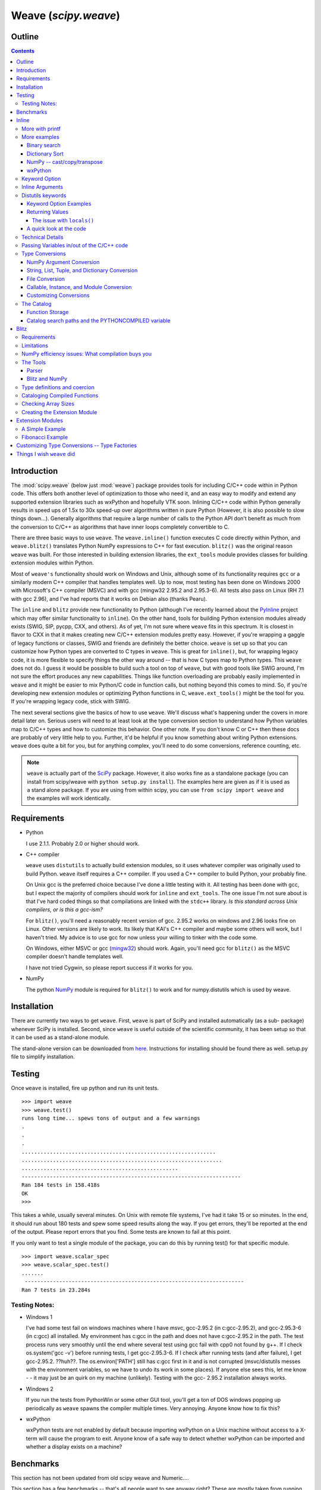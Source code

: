 *********************
Weave (`scipy.weave`)
*********************

.. sectionauthor:: Eric Jones eric@enthought.com

=======
Outline
=======

.. contents::


============
Introduction
============

The :mod:`scipy.weave` (below just :mod:`weave`) package provides tools for
including C/C++ code within in
Python code. This offers both another level of optimization to those who need
it, and an easy way to modify and extend any supported extension libraries
such as wxPython and hopefully VTK soon. Inlining C/C++ code within Python
generally results in speed ups of 1.5x to 30x speed-up over algorithms
written in pure Python (However, it is also possible to slow things down...).
Generally algorithms that require a large number of calls to the Python API
don't benefit as much from the conversion to C/C++ as algorithms that have
inner loops completely convertible to C.

There are three basic ways to use ``weave``. The ``weave.inline()`` function
executes C code directly within Python, and ``weave.blitz()`` translates
Python NumPy expressions to C++ for fast execution. ``blitz()`` was the
original reason ``weave`` was built. For those interested in building
extension libraries, the ``ext_tools`` module provides classes for building
extension modules within Python.

Most of ``weave's`` functionality should work on Windows and Unix, although
some of its functionality requires ``gcc`` or a similarly modern C++ compiler
that handles templates well. Up to now, most testing has been done on Windows
2000 with Microsoft's C++ compiler (MSVC) and with gcc (mingw32 2.95.2 and
2.95.3-6). All tests also pass on Linux (RH 7.1 with gcc 2.96), and I've had
reports that it works on Debian also (thanks Pearu).

The ``inline`` and ``blitz`` provide new functionality to Python (although
I've recently learned about the `PyInline`_ project which may offer similar
functionality to ``inline``). On the other hand, tools for building Python
extension modules already exists (SWIG, SIP, pycpp, CXX, and others). As of
yet, I'm not sure where ``weave`` fits in this spectrum. It is closest in
flavor to CXX in that it makes creating new C/C++ extension modules pretty
easy. However, if you're wrapping a gaggle of legacy functions or classes,
SWIG and friends are definitely the better choice. ``weave`` is set up so
that you can customize how Python types are converted to C types in
``weave``. This is great for ``inline()``, but, for wrapping legacy code, it
is more flexible to specify things the other way around -- that is how C
types map to Python types. This ``weave`` does not do. I guess it would be
possible to build such a tool on top of ``weave``, but with good tools like
SWIG around, I'm not sure the effort produces any new capabilities. Things
like function overloading are probably easily implemented in ``weave`` and it
might be easier to mix Python/C code in function calls, but nothing beyond
this comes to mind. So, if you're developing new extension modules or
optimizing Python functions in C, ``weave.ext_tools()`` might be the tool for
you. If you're wrapping legacy code, stick with SWIG.

The next several sections give the basics of how to use ``weave``. We'll
discuss what's happening under the covers in more detail later on. Serious
users will need to at least look at the type conversion section to understand
how Python variables map to C/C++ types and how to customize this behavior.
One other note. If you don't know C or C++ then these docs are probably of
very little help to you. Further, it'd be helpful if you know something about
writing Python extensions. ``weave`` does quite a bit for you, but for
anything complex, you'll need to do some conversions, reference counting,
etc.

.. note::

  ``weave`` is actually part of the `SciPy`_ package. However, it
  also works fine as a standalone package (you can install from scipy/weave
  with ``python setup.py install``). The examples here are given as if it is
  used as a stand alone package. If you are using from within scipy, you can
  use ``from scipy import weave`` and the examples will work identically.


==============
 Requirements
==============

-   Python

    I use 2.1.1. Probably 2.0 or higher should work.

-   C++ compiler

    ``weave`` uses ``distutils`` to actually build extension modules, so
    it uses whatever compiler was originally used to build Python. ``weave``
    itself requires a C++ compiler. If you used a C++ compiler to build
    Python, your probably fine.

    On Unix gcc is the preferred choice because I've done a little
    testing with it. All testing has been done with gcc, but I expect the
    majority of compilers should work for ``inline`` and ``ext_tools``. The
    one issue I'm not sure about is that I've hard coded things so that
    compilations are linked with the ``stdc++`` library. *Is this standard
    across Unix compilers, or is this a gcc-ism?*

    For ``blitz()``, you'll need a reasonably recent version of gcc.
    2.95.2 works on windows and 2.96 looks fine on Linux. Other versions are
    likely to work. Its likely that KAI's C++ compiler and maybe some others
    will work, but I haven't tried. My advice is to use gcc for now unless
    your willing to tinker with the code some.

    On Windows, either MSVC or gcc (`mingw32`_) should work. Again,
    you'll need gcc for ``blitz()`` as the MSVC compiler doesn't handle
    templates well.

    I have not tried Cygwin, so please report success if it works for
    you.

-   NumPy

    The python `NumPy`_ module is required for ``blitz()`` to
    work and for numpy.distutils which is used by weave.


==============
 Installation
==============

There are currently two ways to get ``weave``. First, ``weave`` is part of
SciPy and installed automatically (as a sub- package) whenever SciPy is
installed. Second, since ``weave`` is useful outside of the scientific
community, it has been setup so that it can be used as a stand-alone module.

The stand-alone version can be downloaded from `here`_.  Instructions for
installing should be found there as well.  setup.py file to simplify
installation.


=========
 Testing
=========

Once ``weave`` is installed, fire up python and run its unit tests.

::

    >>> import weave
    >>> weave.test()
    runs long time... spews tons of output and a few warnings
    .
    .
    .
    ..............................................................
    ................................................................
    ..................................................
    ----------------------------------------------------------------------
    Ran 184 tests in 158.418s
    OK
    >>>


This takes a while, usually several minutes. On Unix with remote file
systems, I've had it take 15 or so minutes. In the end, it should run about
180 tests and spew some speed results along the way. If you get errors,
they'll be reported at the end of the output. Please report errors that you
find. Some tests are known to fail at this point.


If you only want to test a single module of the package, you can do this by
running test() for that specific module.

::

        >>> import weave.scalar_spec
        >>> weave.scalar_spec.test()
        .......
         ----------------------------------------------------------------------
        Ran 7 tests in 23.284s


Testing Notes:
==============


-   Windows 1

    I've had some test fail on windows machines where I have msvc,
    gcc-2.95.2 (in c:\gcc-2.95.2), and gcc-2.95.3-6 (in c:\gcc) all
    installed. My environment has c:\gcc in the path and does not have
    c:\gcc-2.95.2 in the path. The test process runs very smoothly until the
    end where several test using gcc fail with cpp0 not found by g++. If I
    check os.system('gcc -v') before running tests, I get gcc-2.95.3-6. If I
    check after running tests (and after failure), I get gcc-2.95.2. ??huh??.
    The os.environ['PATH'] still has c:\gcc first in it and is not corrupted
    (msvc/distutils messes with the environment variables, so we have to undo
    its work in some places). If anyone else sees this, let me know - - it
    may just be an quirk on my machine (unlikely). Testing with the gcc-
    2.95.2 installation always works.

-   Windows 2

    If you run the tests from PythonWin or some other GUI tool, you'll
    get a ton of DOS windows popping up periodically as ``weave`` spawns the
    compiler multiple times. Very annoying. Anyone know how to fix this?

-   wxPython

    wxPython tests are not enabled by default because importing wxPython
    on a Unix machine without access to a X-term will cause the program to
    exit. Anyone know of a safe way to detect whether wxPython can be
    imported and whether a display exists on a machine?

============
 Benchmarks
============

This section has not been updated from old scipy weave and Numeric....

This section has a few benchmarks  -- that's all people want to see anyway
right? These are mostly taken from running files in the ``weave/example``
directory and also from the test scripts. Without more information about what
the test actually do, their value is limited. Still, their here for the
curious. Look at the example scripts for more specifics about what problem
was actually solved by each run. These examples are run under windows 2000
using Microsoft Visual C++ and python2.1 on a 850 MHz PIII laptop with 320 MB
of RAM. Speed up is the improvement (degradation) factor of ``weave``
compared to conventional Python functions. ``The blitz()`` comparisons are
shown compared to NumPy.

.. table:: inline and ext_tools

   ======================  ===========
   Algorithm               Speed up
   ======================  ===========
   binary search           1.50
   fibonacci (recursive)   82.10
   fibonacci (loop)        9.17
   return None             0.14
   map                     1.20
   dictionary sort         2.54
   vector quantization     37.40
   ======================  ===========

.. table:: blitz -- double precision

   ====================================  =============
   Algorithm                             Speed up
   ====================================  =============
   a = b + c 512x512                     3.05
   a = b + c + d 512x512                 4.59
   5 pt avg. filter, 2D Image 512x512    9.01
   Electromagnetics (FDTD) 100x100x100   8.61
   ====================================  =============

The benchmarks shown ``blitz`` in the best possible light. NumPy (at least on
my machine) is significantly worse for double precision than it is for single
precision calculations. If your interested in single precision results, you
can pretty much divide the double precision speed up by 3 and you'll be
close.


========
 Inline
========

``inline()`` compiles and executes C/C++ code on the fly. Variables in the
local and global Python scope are also available in the C/C++ code. Values
are passed to the C/C++ code by assignment much like variables are passed
into a standard Python function. Values are returned from the C/C++ code
through a special argument called return_val. Also, the contents of mutable
objects can be changed within the C/C++ code and the changes remain after the
C code exits and returns to Python. (more on this later)

Here's a trivial ``printf`` example using ``inline()``::

        >>> import weave
        >>> a  = 1
        >>> weave.inline('printf("%d\\n",a);',['a'])
        1

In this, its most basic form, ``inline(c_code, var_list)`` requires two
arguments. ``c_code`` is a string of valid C/C++ code. ``var_list`` is a list
of variable names that are passed from Python into C/C++. Here we have a
simple ``printf`` statement that writes the Python variable ``a`` to the
screen. The first time you run this, there will be a pause while the code is
written to a .cpp file, compiled into an extension module, loaded into
Python, cataloged for future use, and executed. On windows (850 MHz PIII),
this takes about 1.5 seconds when using Microsoft's C++ compiler (MSVC) and
6-12 seconds using gcc (mingw32 2.95.2). All subsequent executions of the
code will happen very quickly because the code only needs to be compiled
once. If you kill and restart the interpreter and then execute the same code
fragment again, there will be a much shorter delay in the fractions of
seconds range. This is because ``weave`` stores a catalog of all previously
compiled functions in an on disk cache. When it sees a string that has been
compiled, it loads the already compiled module and executes the appropriate
function.

.. note::
  If you try the ``printf`` example in a GUI shell such as IDLE,
  PythonWin, PyShell, etc., you're unlikely to see the output. This is because
  the C code is writing to stdout, instead of to the GUI window. This doesn't
  mean that inline doesn't work in these environments -- it only means that
  standard out in C is not the same as the standard out for Python in these
  cases. Non input/output functions will work as expected.

Although effort has been made to reduce the overhead associated with calling
inline, it is still less efficient for simple code snippets than using
equivalent Python code. The simple ``printf`` example is actually slower by
30% or so than using Python ``print`` statement. And, it is not difficult to
create code fragments that are 8-10 times slower using inline than equivalent
Python. However, for more complicated algorithms, the speedup can be
worthwhile -- anywhere from 1.5-30 times faster. Algorithms that have to
manipulate Python objects (sorting a list) usually only see a factor of 2 or
so improvement. Algorithms that are highly computational or manipulate NumPy
arrays can see much larger improvements. The examples/vq.py file shows a
factor of 30 or more improvement on the vector quantization algorithm that is
used heavily in information theory and classification problems.


More with printf
================

MSVC users will actually see a bit of compiler output that distutils does not
suppress the first time the code executes::

        >>> weave.inline(r'printf("%d\n",a);',['a'])
        sc_e013937dbc8c647ac62438874e5795131.cpp
           Creating library C:\DOCUME~1\eric\LOCALS~1\Temp\python21_compiled\temp
           \Release\sc_e013937dbc8c647ac62438874e5795131.lib and
           object C:\DOCUME~1\eric\LOCALS~1\Temp\python21_compiled\temp\Release\sc_e013937dbc8c647ac62438874e5795131.exp
        1

Nothing bad is happening, its just a bit annoying. * Anyone know how to turn
this off?*

This example also demonstrates using 'raw strings'. The ``r`` preceding the
code string in the last example denotes that this is a 'raw string'. In raw
strings, the backslash character is not interpreted as an escape character,
and so it isn't necessary to use a double backslash to indicate that the '\n'
is meant to be interpreted in the C ``printf`` statement instead of by
Python. If your C code contains a lot of strings and control characters, raw
strings might make things easier. Most of the time, however, standard strings
work just as well.

The ``printf`` statement in these examples is formatted to print out
integers. What happens if ``a`` is a string? ``inline`` will happily, compile
a new version of the code to accept strings as input, and execute the code.
The result?

::

        >>> a = 'string'
        >>> weave.inline(r'printf("%d\n",a);',['a'])
        32956972


In this case, the result is non-sensical, but also non-fatal. In other
situations, it might produce a compile time error because ``a`` is required
to be an integer at some point in the code, or it could produce a
segmentation fault. Its possible to protect against passing ``inline``
arguments of the wrong data type by using asserts in Python.

::

         >>> a = 'string'
         >>> def protected_printf(a):
         ...     assert(type(a) == type(1))
         ...     weave.inline(r'printf("%d\n",a);',['a'])
         >>> protected_printf(1)
          1
         >>> protected_printf('string')
         AssertError...


For printing strings, the format statement needs to be changed. Also, weave
doesn't convert strings to char*. Instead it uses CXX Py::String type, so you
have to do a little more work. Here we convert it to a C++ std::string and
then ask cor the char* version.

::

         >>> a = 'string'
         >>> weave.inline(r'printf("%s\n",std::string(a).c_str());',['a'])
         string

.. admonition:: XXX

  This is a little convoluted. Perhaps strings should convert to ``std::string``
  objects instead of CXX objects. Or maybe to ``char*``.

As in this case, C/C++ code fragments often have to change to accept
different types. For the given printing task, however, C++ streams provide a
way of a single statement that works for integers and strings. By default,
the stream objects live in the std (standard) namespace and thus require the
use of ``std::``.

::

        >>> weave.inline('std::cout << a << std::endl;',['a'])
        1
        >>> a = 'string'
        >>> weave.inline('std::cout << a << std::endl;',['a'])
        string


Examples using ``printf`` and ``cout`` are included in
examples/print_example.py.


More examples
=============

This section shows several more advanced uses of ``inline``. It includes a
few algorithms from the `Python Cookbook`_ that have been re-written in
inline C to improve speed as well as a couple examples using NumPy and
wxPython.

Binary search
-------------

Lets look at the example of searching a sorted list of integers for a value.
For inspiration, we'll use Kalle Svensson's `binary_search()`_ algorithm
from the Python Cookbook. His recipe follows::

        def binary_search(seq, t):
            min = 0; max = len(seq) - 1
            while 1:
                if max < min:
                    return -1
                m = (min  + max)  / 2
                if seq[m] < t:
                    min = m  + 1
                elif seq[m] > t:
                    max = m  - 1
                else:
                    return m


This Python version works for arbitrary Python data types. The C version
below is specialized to handle integer values. There is a little type
checking done in Python to assure that we're working with the correct data
types before heading into C. The variables ``seq`` and ``t`` don't need to be
declared because ``weave`` handles converting and declaring them in the C
code. All other temporary variables such as ``min, max``, etc. must be
declared -- it is C after all. Here's the new mixed Python/C function::

        def c_int_binary_search(seq,t):
            # do a little type checking in Python
            assert(type(t) == type(1))
            assert(type(seq) == type([]))

            # now the C code
            code = """
                   #line 29 "binary_search.py"
                   int val, m, min = 0;
                   int max = seq.length() - 1;
                   PyObject *py_val;
                   for(;;)
                   {
                       if (max < min  )
                       {
                           return_val =  Py::new_reference_to(Py::Int(-1));
                           break;
                       }
                       m =  (min + max) /2;
                       val = py_to_int(PyList_GetItem(seq.ptr(),m),"val");
                       if (val  < t)
                           min = m  + 1;
                       else if (val >  t)
                           max = m - 1;
                       else
                       {
                           return_val = Py::new_reference_to(Py::Int(m));
                           break;
                       }
                   }
                   """
            return inline(code,['seq','t'])

We have two variables ``seq`` and ``t`` passed in. ``t`` is guaranteed (by
the ``assert``) to be an integer. Python integers are converted to C int
types in the transition from Python to C. ``seq`` is a Python list. By
default, it is translated to a CXX list object. Full documentation for the
CXX library can be found at its `website`_. The basics are that the CXX
provides C++ class equivalents for Python objects that simplify, or at least
object orientify, working with Python objects in C/C++. For example,
``seq.length()`` returns the length of the list. A little more about CXX and
its class methods, etc. is in the `Type Conversions` section.

.. note::
  CXX uses templates and therefore may be a little less portable than
  another alternative by Gordan McMillan called SCXX which was
  inspired by CXX. It doesn't use templates so it should compile
  faster and be more portable. SCXX has a few less features, but it
  appears to me that it would mesh with the needs of weave quite well.
  Hopefully xxx_spec files will be written for SCXX in the future, and
  we'll be able to compare on a more empirical basis. Both sets of
  spec files will probably stick around, it just a question of which
  becomes the default.

Most of the algorithm above looks similar in C to the original Python code.
There are two main differences. The first is the setting of ``return_val``
instead of directly returning from the C code with a ``return`` statement.
``return_val`` is an automatically defined variable of type ``PyObject*``
that is returned from the C code back to Python. You'll have to handle
reference counting issues when setting this variable. In this example, CXX
classes and functions handle the dirty work. All CXX functions and classes
live in the namespace ``Py::``. The following code converts the integer ``m``
to a CXX ``Int()`` object and then to a ``PyObject*`` with an incremented
reference count using ``Py::new_reference_to()``.

::

        return_val = Py::new_reference_to(Py::Int(m));


The second big differences shows up in the retrieval of integer values from
the Python list. The simple Python ``seq[i]`` call balloons into a C Python
API call to grab the value out of the list and then a separate call to
``py_to_int()`` that converts the PyObject* to an integer. ``py_to_int()``
includes both a NULL check and a ``PyInt_Check()`` call as well as the
conversion call. If either of the checks fail, an exception is raised. The
entire C++ code block is executed with in a ``try/catch`` block that handles
exceptions much like Python does. This removes the need for most error
checking code.

It is worth note that CXX lists do have indexing operators that result in
code that looks much like Python. However, the overhead in using them appears
to be relatively high, so the standard Python API was used on the
``seq.ptr()`` which is the underlying ``PyObject*`` of the List object.

The ``#line`` directive that is the first line of the C code block isn't
necessary, but it's nice for debugging. If the compilation fails because of
the syntax error in the code, the error will be reported as an error in the
Python file "binary_search.py" with an offset from the given line number (29
here).

So what was all our effort worth in terms of efficiency? Well not a lot in
this case. The examples/binary_search.py file runs both Python and C versions
of the functions As well as using the standard ``bisect`` module. If we run
it on a 1 million element list and run the search 3000 times (for 0- 2999),
here are the results we get::

        C:\home\ej\wrk\scipy\weave\examples> python binary_search.py
        Binary search for 3000 items in 1000000 length list of integers:
        speed in python: 0.159999966621
        speed of bisect: 0.121000051498
        speed up: 1.32
        speed in c: 0.110000014305
        speed up: 1.45
        speed in c(no asserts): 0.0900000333786
        speed up: 1.78


So, we get roughly a 50-75% improvement depending on whether we use the
Python asserts in our C version. If we move down to searching a 10000 element
list, the advantage evaporates. Even smaller lists might result in the Python
version being faster. I'd like to say that moving to NumPy lists (and getting
rid of the GetItem() call) offers a substantial speed up, but my preliminary
efforts didn't produce one. I think the log(N) algorithm is to blame. Because
the algorithm is nice, there just isn't much time spent computing things, so
moving to C isn't that big of a win. If there are ways to reduce conversion
overhead of values, this may improve the C/Python speed up. Anyone have other
explanations or faster code, please let me know.


Dictionary Sort
---------------

The demo in examples/dict_sort.py is another example from the Python
CookBook. `This submission`_, by Alex Martelli, demonstrates how to return
the values from a dictionary sorted by their keys:

::

        def sortedDictValues3(adict):
            keys = adict.keys()
            keys.sort()
            return map(adict.get, keys)


Alex provides 3 algorithms and this is the 3rd and fastest of the set. The C
version of this same algorithm follows::

        def c_sort(adict):
            assert(type(adict) == type({}))
            code = """
            #line 21 "dict_sort.py"
            Py::List keys = adict.keys();
            Py::List items(keys.length()); keys.sort();
            PyObject* item = NULL;
            for(int i = 0;  i < keys.length();i++)
            {
                item = PyList_GET_ITEM(keys.ptr(),i);
                item = PyDict_GetItem(adict.ptr(),item);
                Py_XINCREF(item);
                PyList_SetItem(items.ptr(),i,item);
            }
            return_val = Py::new_reference_to(items);
            """
            return inline_tools.inline(code,['adict'],verbose=1)


Like the original Python function, the C++ version can handle any Python
dictionary regardless of the key/value pair types. It uses CXX objects for
the most part to declare python types in C++, but uses Python API calls to
manipulate their contents. Again, this choice is made for speed. The C++
version, while more complicated, is about a factor of 2 faster than Python.

::

        C:\home\ej\wrk\scipy\weave\examples> python dict_sort.py
        Dict sort of 1000 items for 300 iterations:
         speed in python: 0.319999933243
        [0, 1, 2, 3, 4]
         speed in c: 0.151000022888
         speed up: 2.12
        [0, 1, 2, 3, 4]



NumPy -- cast/copy/transpose
----------------------------

CastCopyTranspose is a function called quite heavily by Linear Algebra
routines in the NumPy library. Its needed in part because of the row-major
memory layout of multi-dimensional Python (and C) arrays vs. the col-major
order of the underlying Fortran algorithms. For small matrices (say 100x100
or less), a significant portion of the common routines such as LU
decomposition or singular value decomposition are spent in this setup routine.
This shouldn't happen. Here is the Python version of the function using
standard NumPy operations.

::

        def _castCopyAndTranspose(type, array):
            if a.typecode() == type:
                cast_array = copy.copy(NumPy.transpose(a))
            else:
                cast_array = copy.copy(NumPy.transpose(a).astype(type))
            return cast_array


And the following is a inline C version of the same function::

        from weave.blitz_tools import blitz_type_factories
        from weave import scalar_spec
        from weave import inline
        def _cast_copy_transpose(type,a_2d):
            assert(len(shape(a_2d)) == 2)
            new_array = zeros(shape(a_2d),type)
            NumPy_type = scalar_spec.NumPy_to_blitz_type_mapping[type]
            code = \
            """
            for(int i = 0;i < _Na_2d[0]; i++)
                for(int j = 0;  j < _Na_2d[1]; j++)
                    new_array(i,j) = (%s) a_2d(j,i);
            """ % NumPy_type
            inline(code,['new_array','a_2d'],
                   type_factories = blitz_type_factories,compiler='gcc')
            return new_array


This example uses blitz++ arrays instead of the standard representation of
NumPy arrays so that indexing is simpler to write. This is accomplished by
passing in the blitz++ "type factories" to override the standard Python to
C++ type conversions. Blitz++ arrays allow you to write clean, fast code, but
they also are sloooow to compile (20 seconds or more for this snippet). This
is why they aren't the default type used for Numeric arrays (and also because
most compilers can't compile blitz arrays...). ``inline()`` is also forced to
use 'gcc' as the compiler because the default compiler on Windows (MSVC) will
not compile blitz code. ('gcc' I think will use the standard compiler on
Unix machine instead of explicitly forcing gcc (check this)) Comparisons of
the Python vs inline C++ code show a factor of 3 speed up. Also shown are the
results of an "inplace" transpose routine that can be used if the output of
the linear algebra routine can overwrite the original matrix (this is often
appropriate). This provides another factor of 2 improvement.

::

        #C:\home\ej\wrk\scipy\weave\examples> python cast_copy_transpose.py
        # Cast/Copy/Transposing (150,150)array 1 times
        #  speed in python: 0.870999932289
        #  speed in c: 0.25
        #  speed up: 3.48
        #  inplace transpose c: 0.129999995232
        #  speed up: 6.70

wxPython
--------

``inline`` knows how to handle wxPython objects. That's nice in and of itself,
but it also demonstrates that the type conversion mechanism is reasonably
flexible. Chances are, it won't take a ton of effort to support special types
you might have. The examples/wx_example.py borrows the scrolled window
example from the wxPython demo, accept that it mixes inline C code in the
middle of the drawing function.

::

        def DoDrawing(self, dc):

            red = wxNamedColour("RED");
            blue = wxNamedColour("BLUE");
            grey_brush = wxLIGHT_GREY_BRUSH;
            code = \
            """
            #line 108 "wx_example.py"
            dc->BeginDrawing();
            dc->SetPen(wxPen(*red,4,wxSOLID));
            dc->DrawRectangle(5,5,50,50);
            dc->SetBrush(*grey_brush);
            dc->SetPen(wxPen(*blue,4,wxSOLID));
            dc->DrawRectangle(15, 15, 50, 50);
            """
            inline(code,['dc','red','blue','grey_brush'])

            dc.SetFont(wxFont(14, wxSWISS, wxNORMAL, wxNORMAL))
            dc.SetTextForeground(wxColour(0xFF, 0x20, 0xFF))
            te = dc.GetTextExtent("Hello World")
            dc.DrawText("Hello World", 60, 65)

            dc.SetPen(wxPen(wxNamedColour('VIOLET'), 4))
            dc.DrawLine(5, 65+te[1], 60+te[0], 65+te[1])
            ...

Here, some of the Python calls to wx objects were just converted to C++
calls. There isn't any benefit, it just demonstrates the capabilities. You
might want to use this if you have a computationally intensive loop in your
drawing code that you want to speed up. On windows, you'll have to use the
MSVC compiler if you use the standard wxPython DLLs distributed by Robin
Dunn. That's because MSVC and gcc, while binary compatible in C, are not
binary compatible for C++. In fact, its probably best, no matter what
platform you're on, to specify that ``inline`` use the same compiler that was
used to build wxPython to be on the safe side. There isn't currently a way to
learn this info from the library -- you just have to know. Also, at least on
the windows platform, you'll need to install the wxWindows libraries and link
to them. I think there is a way around this, but I haven't found it yet -- I
get some linking errors dealing with wxString. One final note. You'll
probably have to tweak weave/wx_spec.py or weave/wx_info.py for your
machine's configuration to point at the correct directories etc. There. That
should sufficiently scare people into not even looking at this... :)

Keyword Option
==============

The basic definition of the ``inline()`` function has a slew of optional
variables. It also takes keyword arguments that are passed to ``distutils``
as compiler options. The following is a formatted cut/paste of the argument
section of ``inline's`` doc-string. It explains all of the variables. Some
examples using various options will follow.

::

        def inline(code,arg_names,local_dict = None, global_dict = None,
                   force = 0,
                   compiler='',
                   verbose = 0,
                   support_code = None,
                   customize=None,
                   type_factories = None,
                   auto_downcast=1,
                   **kw):


``inline`` has quite a few options as listed below. Also, the keyword
arguments for distutils extension modules are accepted to specify extra
information needed for compiling.

Inline Arguments
================

code  string. A string of valid C++ code. It should not specify a return
statement. Instead it should assign results that need to be returned to
Python in the return_val.  arg_names  list of strings. A list of Python
variable names that should be transferred from Python into the C/C++ code.
local_dict  optional. dictionary. If specified, it is a dictionary of values
that should be used as the local scope for the C/C++ code. If local_dict is
not specified the local dictionary of the calling function is used.
global_dict  optional. dictionary. If specified, it is a dictionary of values
that should be used as the global scope for the C/C++ code. If global_dict is
not specified the global dictionary of the calling function is used.  force
optional. 0 or 1. default 0. If 1, the C++ code is compiled every time inline
is called. This is really only useful for debugging, and probably only useful
if you're editing support_code a lot.  compiler  optional. string. The name
of compiler to use when compiling. On windows, it understands 'msvc' and
'gcc' as well as all the compiler names understood by distutils. On Unix,
it'll only understand the values understood by distutils. (I should add 'gcc'
though to this).

On windows, the compiler defaults to the Microsoft C++ compiler. If this
isn't available, it looks for mingw32 (the gcc compiler).

On Unix, it'll probably use the same compiler that was used when compiling
Python. Cygwin's behavior should be similar.

verbose  optional. 0,1, or 2. default 0. Specifies how much
information is printed during the compile phase of inlining code. 0 is silent
(except on windows with msvc where it still prints some garbage). 1 informs
you when compiling starts, finishes, and how long it took. 2 prints out the
command lines for the compilation process and can be useful if you're having
problems getting code to work. Its handy for finding the name of the .cpp
file if you need to examine it. verbose has no affect if the compilation
isn't necessary.  support_code  optional. string. A string of valid C++ code
declaring extra code that might be needed by your compiled function. This
could be declarations of functions, classes, or structures.  customize
optional. base_info.custom_info object. An alternative way to specify
support_code, headers, etc. needed by the function see the weave.base_info
module for more details. (not sure this'll be used much).  type_factories
optional. list of type specification factories. These guys are what convert
Python data types to C/C++ data types. If you'd like to use a different set
of type conversions than the default, specify them here. Look in the type
conversions section of the main documentation for examples.  auto_downcast
optional. 0 or 1. default 1. This only affects functions that have Numeric
arrays as input variables. Setting this to 1 will cause all floating point
values to be cast as float instead of double if all the NumPy arrays are of
type float. If even one of the arrays has type double or double complex, all
variables maintain there standard types.


Distutils keywords
==================

``inline()`` also accepts a number of ``distutils`` keywords for
controlling how the code is compiled. The following descriptions have been
copied from Greg Ward's ``distutils.extension.Extension`` class doc- strings
for convenience:  sources  [string] list of source filenames, relative to the
distribution root (where the setup script lives), in Unix form (slash-
separated) for portability. Source files may be C, C++, SWIG (.i), platform-
specific resource files, or whatever else is recognized by the "build_ext"
command as source for a Python extension. Note: The module_path file is
always appended to the front of this list  include_dirs  [string] list of
directories to search for C/C++ header files (in Unix form for portability)
define_macros  [(name : string, value : string|None)] list of macros to
define; each macro is defined using a 2-tuple, where 'value' is either the
string to define it to or None to define it without a particular value
(equivalent of "#define FOO" in source or -DFOO on Unix C compiler command
line)  undef_macros  [string] list of macros to undefine explicitly
library_dirs  [string] list of directories to search for C/C++ libraries at
link time  libraries  [string] list of library names (not filenames or paths)
to link against  runtime_library_dirs  [string] list of directories to search
for C/C++ libraries at run time (for shared extensions, this is when the
extension is loaded)  extra_objects  [string] list of extra files to link
with (eg. object files not implied by 'sources', static library that must be
explicitly specified, binary resource files, etc.)  extra_compile_args
[string] any extra platform- and compiler-specific information to use when
compiling the source files in 'sources'. For platforms and compilers where
"command line" makes sense, this is typically a list of command-line
arguments, but for other platforms it could be anything.  extra_link_args
[string] any extra platform- and compiler-specific information to use when
linking object files together to create the extension (or to create a new
static Python interpreter). Similar interpretation as for
'extra_compile_args'.  export_symbols  [string] list of symbols to be
exported from a shared extension. Not used on all platforms, and not
generally necessary for Python extensions, which typically export exactly one
symbol: "init" + extension_name.


Keyword Option Examples
-----------------------

We'll walk through several examples here to demonstrate the behavior of
``inline`` and also how the various arguments are used. In the simplest
(most) cases, ``code`` and ``arg_names`` are the only arguments that need to
be specified. Here's a simple example run on Windows machine that has
Microsoft VC++ installed.

::

        >>> from weave import inline
        >>> a = 'string'
        >>> code = """
        ...        int l = a.length();
        ...        return_val = Py::new_reference_to(Py::Int(l));
        ...        """
        >>> inline(code,['a'])
         sc_86e98826b65b047ffd2cd5f479c627f12.cpp
        Creating
           library C:\DOCUME~1\eric\LOCALS~1\Temp\python21_compiled\temp\Release\sc_86e98826b65b047ffd2cd5f479c627f12.lib
        and object C:\DOCUME~1\eric\LOCALS~1\Temp\python21_compiled\temp\Release\sc_86e98826b65b047ff
        d2cd5f479c627f12.exp
        6
        >>> inline(code,['a'])
        6


When ``inline`` is first run, you'll notice that pause and some trash printed
to the screen. The "trash" is actually part of the compiler's output that
distutils does not suppress. The name of the extension file,
``sc_bighonkingnumber.cpp``, is generated from the SHA-256 check sum of the
C/C++ code fragment. On Unix or windows machines with only gcc installed, the
trash will not appear. On the second call, the code fragment is not compiled
since it already exists, and only the answer is returned. Now kill the
interpreter and restart, and run the same code with a different string.

::

        >>> from weave import inline
        >>> a = 'a longer string'
        >>> code = """
        ...        int l = a.length();
        ...        return_val = Py::new_reference_to(Py::Int(l));
        ...        """
        >>> inline(code,['a'])
        15


Notice this time, ``inline()`` did not recompile the code because it found
the compiled function in the persistent catalog of functions. There is a
short pause as it looks up and loads the function, but it is much shorter
than compiling would require.

You can specify the local and global dictionaries if you'd like (much like
``exec`` or ``eval()`` in Python), but if they aren't specified, the
"expected" ones are used -- i.e. the ones from the function that called
``inline()``. This is accomplished through a little call frame trickery.
Here is an example where the local_dict is specified using the same code
example from above::

        >>> a = 'a longer string'
        >>> b = 'an even  longer string'
        >>> my_dict = {'a':b}
        >>> inline(code,['a'])
        15
        >>> inline(code,['a'],my_dict)
        21


Every time the ``code`` is changed, ``inline`` does a recompile. However,
changing any of the other options in inline does not force a recompile. The
``force`` option was added so that one could force a recompile when tinkering
with other variables. In practice, it is just as easy to change the ``code``
by a single character (like adding a space some place) to force the
recompile.

.. note::
   It also might be nice to add some methods for purging the
   cache and on disk catalogs.

I use ``verbose`` sometimes for debugging. When set to 2, it'll output all
the information (including the name of the .cpp file) that you'd expect from
running a make file. This is nice if you need to examine the generated code
to see where things are going haywire. Note that error messages from failed
compiles are printed to the screen even if ``verbose`` is set to 0.

The following example demonstrates using gcc instead of the standard msvc
compiler on windows using same code fragment as above. Because the example
has already been compiled, the ``force=1`` flag is needed to make
``inline()`` ignore the previously compiled version and recompile using gcc.
The verbose flag is added to show what is printed out::

        >>>inline(code,['a'],compiler='gcc',verbose=2,force=1)
        running build_ext
        building 'sc_86e98826b65b047ffd2cd5f479c627f13' extension
        c:\gcc-2.95.2\bin\g++.exe -mno-cygwin -mdll -O2 -w -Wstrict-prototypes -IC:
        \home\ej\wrk\scipy\weave -IC:\Python21\Include -c C:\DOCUME~1\eric\LOCAL
        S~1\Temp\python21_compiled\sc_86e98826b65b047ffd2cd5f479c627f13.cpp
        -o C:\DOCUME~1\eric\LOCALS~1\Temp\python21_compiled\temp\Release\sc_86e98826b65b04ffd2cd5f479c627f13.o
        skipping C:\home\ej\wrk\scipy\weave\CXX\cxxextensions.c
        (C:\DOCUME~1\eric\LOCALS~1\Temp\python21_compiled\temp\Release\cxxextensions.o up-to-date)
        skipping C:\home\ej\wrk\scipy\weave\CXX\cxxsupport.cxx
        (C:\DOCUME~1\eric\LOCALS~1\Temp\python21_compiled\temp\Release\cxxsupport.o up-to-date)
        skipping C:\home\ej\wrk\scipy\weave\CXX\IndirectPythonInterface.cxx
        (C:\DOCUME~1\eric\LOCALS~1\Temp\python21_compiled\temp\Release\indirectpythoninterface.o up-to-date)
        skipping C:\home\ej\wrk\scipy\weave\CXX\cxx_extensions.cxx
        (C:\DOCUME~1\eric\LOCALS~1\Temp\python21_compiled\temp\Release\cxx_extensions.o
        up-to-date)
        writing C:\DOCUME~1\eric\LOCALS~1\Temp\python21_compiled\temp\Release\sc_86e98826b65b047ffd2cd5f479c627f13.def
        c:\gcc-2.95.2\bin\dllwrap.exe --driver-name g++ -mno-cygwin
        -mdll -static --output-lib
        C:\DOCUME~1\eric\LOCALS~1\Temp\python21_compiled\temp\Release\libsc_86e98826b65b047ffd2cd5f479c627f13.a --def
        C:\DOCUME~1\eric\LOCALS~1\Temp\python21_compiled\temp\Release\sc_86e98826b65b047ffd2cd5f479c627f13.def
        -sC:\DOCUME~1\eric\LOCALS~1\Temp\python21_compiled\temp\Release\sc_86e98826b65b047ffd2cd5f479c627f13.o
        C:\DOCUME~1\eric\LOCALS~1\Temp\python21_compiled\temp\Release\cxxextensions.o
        C:\DOCUME~1\eric\LOCALS~1\Temp\python21_compiled\temp\Release\cxxsupport.o
        C:\DOCUME~1\eric\LOCALS~1\Temp\python21_compiled\temp\Release\indirectpythoninterface.o
        C:\DOCUME~1\eric\LOCALS~1\Temp\python21_compiled\temp\Release\cxx_extensions.o -LC:\Python21\libs
        -lpython21 -o
        C:\DOCUME~1\eric\LOCALS~1\Temp\python21_compiled\sc_86e98826b65b047ffd2cd5f479c627f13.pyd
        15

That's quite a bit of output. ``verbose=1`` just prints the compile time.

::

        >>>inline(code,['a'],compiler='gcc',verbose=1,force=1)
        Compiling code...
        finished compiling (sec):  6.00800001621
        15


.. note::
  I've only used the ``compiler`` option for switching between 'msvc'
  and 'gcc' on windows. It may have use on Unix also, but I don't know yet.

The ``support_code`` argument is likely to be used a lot. It allows you to
specify extra code fragments such as function, structure or class definitions
that you want to use in the ``code`` string. Note that changes to
``support_code`` do *not* force a recompile. The catalog only relies on
``code`` (for performance reasons) to determine whether recompiling is
necessary. So, if you make a change to support_code, you'll need to alter
``code`` in some way or use the ``force`` argument to get the code to
recompile. I usually just add some innocuous whitespace to the end of one of
the lines in ``code`` somewhere. Here's an example of defining a separate
method for calculating the string length:

::

        >>> from weave import inline
        >>> a = 'a longer string'
        >>> support_code = """
        ...                PyObject* length(Py::String a)
        ...                {
        ...                    int l = a.length();
        ...                    return Py::new_reference_to(Py::Int(l));
        ...                }
        ...                """
        >>> inline("return_val = length(a);",['a'],
        ...        support_code = support_code)
        15


``customize`` is a left over from a previous way of specifying compiler
options. It is a ``custom_info`` object that can specify quite a bit of
information about how a file is compiled. These ``info`` objects are the
standard way of defining compile information for type conversion classes.
However, I don't think they are as handy here, especially since we've exposed
all the keyword arguments that distutils can handle. Between these keywords,
and the ``support_code`` option, I think ``customize`` may be obsolete. We'll
see if anyone cares to use it. If not, it'll get axed in the next version.

The ``type_factories`` variable is important to people who want to customize
the way arguments are converted from Python to C. We'll talk about this in
the next chapter **xx** of this document when we discuss type conversions.

``auto_downcast`` handles one of the big type conversion issues that is
common when using NumPy arrays in conjunction with Python scalar values. If
you have an array of single precision values and multiply that array by a
Python scalar, the result is upcast to a double precision array because the
scalar value is double precision. This is not usually the desired behavior
because it can double your memory usage. ``auto_downcast`` goes some distance
towards changing the casting precedence of arrays and scalars. If your only
using single precision arrays, it will automatically downcast all scalar
values from double to single precision when they are passed into the C++
code. This is the default behavior. If you want all values to keep there
default type, set ``auto_downcast`` to 0.


Returning Values
----------------

Python variables in the local and global scope transfer seamlessly from
Python into the C++ snippets. And, if ``inline`` were to completely live up
to its name, any modifications to variables in the C++ code would be
reflected in the Python variables when control was passed back to Python. For
example, the desired behavior would be something like::

        # THIS DOES NOT WORK
        >>> a = 1
        >>> weave.inline("a++;",['a'])
        >>> a
        2


Instead you get::

        >>> a = 1
        >>> weave.inline("a++;",['a'])
        >>> a
        1


Variables are passed into C++ as if you are calling a Python function.
Python's calling convention is sometimes called "pass by assignment". This
means its as if a ``c_a = a`` assignment is made right before ``inline`` call
is made and the ``c_a`` variable is used within the C++ code. Thus, any
changes made to ``c_a`` are not reflected in Python's ``a`` variable. Things
do get a little more confusing, however, when looking at variables with
mutable types. Changes made in C++ to the contents of mutable types *are*
reflected in the Python variables.

::

        >>> a= [1,2]
        >>> weave.inline("PyList_SetItem(a.ptr(),0,PyInt_FromLong(3));",['a'])
        >>> print a
        [3, 2]


So modifications to the contents of mutable types in C++ are seen when
control is returned to Python. Modifications to immutable types such as
tuples, strings, and numbers do not alter the Python variables. If you need
to make changes to an immutable variable, you'll need to assign the new value
to the "magic" variable ``return_val`` in C++. This value is returned by the
``inline()`` function::

        >>> a = 1
        >>> a = weave.inline("return_val = Py::new_reference_to(Py::Int(a+1));",['a'])
        >>> a
        2


The ``return_val`` variable can also be used to return newly created values.
This is possible by returning a tuple. The following trivial example
illustrates how this can be done::

        # python version
        def multi_return():
            return 1, '2nd'

        # C version.
        def c_multi_return():
            code =  """
                      py::tuple results(2);
                      results[0] = 1;
                      results[1] = "2nd";
                      return_val = results;
                    """
            return inline_tools.inline(code)

The example is available in ``examples/tuple_return.py``. It also has the
dubious honor of demonstrating how much ``inline()`` can slow things down.
The C version here is about 7-10 times slower than the Python version. Of
course, something so trivial has no reason to be written in C anyway.


The issue with ``locals()``
~~~~~~~~~~~~~~~~~~~~~~~~~~~

``inline`` passes the ``locals()`` and ``globals()`` dictionaries from Python
into the C++ function from the calling function. It extracts the variables
that are used in the C++ code from these dictionaries, converts then to C++
variables, and then calculates using them. It seems like it would be trivial,
then, after the calculations were finished to then insert the new values back
into the ``locals()`` and ``globals()`` dictionaries so that the modified
values were reflected in Python. Unfortunately, as pointed out by the Python
manual, the locals() dictionary is not writable.

I suspect ``locals()`` is not writable because there are some optimizations
done to speed lookups of the local namespace. I'm guessing local lookups
don't always look at a dictionary to find values. Can someone "in the know"
confirm or correct this? Another thing I'd like to know is whether there is a
way to write to the local namespace of another stack frame from C/C++. If so,
it would be possible to have some clean up code in compiled functions that
wrote final values of variables in C++ back to the correct Python stack
frame. I think this goes a long way toward making ``inline`` truly live up
to its name. I don't think we'll get to the point of creating variables in
Python for variables created in C -- although I suppose with a C/C++ parser
you could do that also.


A quick look at the code
------------------------

``weave`` generates a C++ file holding an extension function for each
``inline`` code snippet. These file names are generated using from the
SHA-256 signature of the code snippet and saved to a location specified by the
PYTHONCOMPILED environment variable (discussed later). The cpp files are
generally about 200-400 lines long and include quite a few functions to
support type conversions, etc. However, the actual compiled function is
pretty simple. Below is the familiar ``printf`` example:

::

        >>> import weave
        >>> a = 1
        >>> weave.inline('printf("%d\\n",a);',['a'])
        1


And here is the extension function generated by ``inline``::

    static PyObject* compiled_func(PyObject*self, PyObject* args)
    {
        py::object return_val;
        int exception_occurred = 0;
        PyObject *py__locals = NULL;
        PyObject *py__globals = NULL;
        PyObject *py_a;
        py_a = NULL;

        if(!PyArg_ParseTuple(args,"OO:compiled_func",&py__locals,&py__globals))
            return NULL;
        try
        {
            PyObject* raw_locals = py_to_raw_dict(py__locals,"_locals");
            PyObject* raw_globals = py_to_raw_dict(py__globals,"_globals");
            /* argument conversion code */
            py_a = get_variable("a",raw_locals,raw_globals);
            int a = convert_to_int(py_a,"a");
            /* inline code */
            /* NDARRAY API VERSION 90907 */
            printf("%d\n",a);    /*I would like to fill in changed locals and globals here...*/
        }
        catch(...)
        {
            return_val =  py::object();
            exception_occurred = 1;
        }
        /* cleanup code */
        if(!(PyObject*)return_val && !exception_occurred)
        {
            return_val = Py_None;
        }
        return return_val.disown();
    }

Every inline function takes exactly two arguments -- the local and global
dictionaries for the current scope. All variable values are looked up out of
these dictionaries. The lookups, along with all ``inline`` code execution,
are done within a C++ ``try`` block. If the variables aren't found, or there
is an error converting a Python variable to the appropriate type in C++, an
exception is raised. The C++ exception is automatically converted to a Python
exception by SCXX and returned to Python. The ``py_to_int()`` function
illustrates how the conversions and exception handling works. py_to_int first
checks that the given PyObject* pointer is not NULL and is a Python integer.
If all is well, it calls the Python API to convert the value to an ``int``.
Otherwise, it calls ``handle_bad_type()`` which gathers information about
what went wrong and then raises a SCXX TypeError which returns to Python as a
TypeError.

::

        int py_to_int(PyObject* py_obj,char* name)
        {
            if (!py_obj || !PyInt_Check(py_obj))
                handle_bad_type(py_obj,"int", name);
            return (int) PyInt_AsLong(py_obj);
        }


::

        void handle_bad_type(PyObject* py_obj, char* good_type, char* var_name)
        {
            char msg[500];
            sprintf(msg,"received '%s' type instead of '%s' for variable '%s'",
                    find_type(py_obj),good_type,var_name);
            throw Py::TypeError(msg);
        }

        char* find_type(PyObject* py_obj)
        {
            if(py_obj == NULL) return "C NULL value";
            if(PyCallable_Check(py_obj)) return "callable";
            if(PyString_Check(py_obj)) return "string";
            if(PyInt_Check(py_obj)) return "int";
            if(PyFloat_Check(py_obj)) return "float";
            if(PyDict_Check(py_obj)) return "dict";
            if(PyList_Check(py_obj)) return "list";
            if(PyTuple_Check(py_obj)) return "tuple";
            if(PyFile_Check(py_obj)) return "file";
            if(PyModule_Check(py_obj)) return "module";

            //should probably do more interrogation (and thinking) on these.
            if(PyCallable_Check(py_obj) && PyInstance_Check(py_obj)) return "callable";
            if(PyInstance_Check(py_obj)) return "instance";
            if(PyCallable_Check(py_obj)) return "callable";
            return "unknown type";
        }

Since the ``inline`` is also executed within the ``try/catch`` block, you can
use CXX exceptions within your code. It is usually a bad idea to directly
``return`` from your code, even if an error occurs. This skips the clean up
section of the extension function. In this simple example, there isn't any
clean up code, but in more complicated examples, there may be some reference
counting that needs to be taken care of here on converted variables. To avoid
this, either uses exceptions or set ``return_val`` to NULL and use
``if/then's`` to skip code after errors.

Technical Details
=================

There are several main steps to using C/C++ code within Python:

1.  Type conversion
2.  Generating C/C++ code
3.  Compile the code to an extension module
4.  Catalog (and cache) the function for future use

Items 1 and 2 above are related, but most easily discussed separately. Type
conversions are customizable by the user if needed. Understanding them is
pretty important for anything beyond trivial uses of ``inline``. Generating
the C/C++ code is handled by ``ext_function`` and ``ext_module`` classes and
. For the most part, compiling the code is handled by distutils. Some
customizations were needed, but they were relatively minor and do not require
changes to distutils itself. Cataloging is pretty simple in concept, but
surprisingly required the most code to implement (and still likely needs some
work). So, this section covers items 1 and 4 from the list. Item 2 is covered
later in the chapter covering the ``ext_tools`` module, and distutils is
covered by a completely separate document xxx.


Passing Variables in/out of the C/C++ code
==========================================

.. note::
  Passing variables into the C code is pretty straight forward, but
  there are subtleties to how variable modifications in C are returned to
  Python. see `Returning Values`_ for a more thorough discussion of this issue.

Type Conversions
================

.. note::
  Maybe ``xxx_converter`` instead of ``xxx_specification`` is a more
  descriptive name. Might change in future version?

By default, ``inline()`` makes the following type conversions between Python
and C++ types.

.. table:: Default Data Type Conversions

   =============  =======
   Python         C++
   =============  =======
   int            int
   float          double
   complex        std::complex
   string         py::string
   list           py::list
   dict           py::dict
   tuple          py::tuple
   file           FILE*
   callable       py::object
   instance       py::object
   numpy.ndarray  PyArrayObject*
   wxXXX          wxXXX*
   =============  =======

The ``Py::`` namespace is defined by the SCXX library which has C++ class
equivalents for many Python types. ``std::`` is the namespace of the standard
library in C++.


.. note::
  -   I haven't figured out how to handle ``long int`` yet (I think they
      are currently converted to int - - check this).
  -   Hopefully VTK will be added to the list soon

Python to C++ conversions fill in code in several locations in the generated
``inline`` extension function. Below is the basic template for the function.
This is actually the exact code that is generated by calling
``weave.inline("")``.


The ``/* inline code */`` section is filled with the code passed to the
``inline()`` function call. The ``/*argument conversion code*/`` and ``/*
cleanup code */`` sections are filled with code that handles conversion from
Python to C++ types and code that deallocates memory or manipulates reference
counts before the function returns. The following sections demonstrate how
these two areas are filled in by the default conversion methods. * Note: I'm
not sure I have reference counting correct on a few of these. The only thing
I increase/decrease the ref count on is NumPy arrays. If you see an issue,
please let me know.

NumPy Argument Conversion
-------------------------

Integer, floating point, and complex arguments are handled in a very similar
fashion. Consider the following inline function that has a single integer
variable passed in::

        >>> a = 1
        >>> inline("",['a'])


The argument conversion code inserted for ``a`` is::

        /* argument conversion code */
        int a = py_to_int (get_variable("a",raw_locals,raw_globals),"a");

``get_variable()`` reads the variable ``a`` from the local and global
namespaces. ``py_to_int()`` has the following form::

        static int py_to_int(PyObject* py_obj,char* name)
        {
            if (!py_obj || !PyInt_Check(py_obj))
                handle_bad_type(py_obj,"int", name);
            return (int) PyInt_AsLong(py_obj);
        }


Similarly, the float and complex conversion routines look like::

        static double py_to_float(PyObject* py_obj,char* name)
        {
            if (!py_obj || !PyFloat_Check(py_obj))
                handle_bad_type(py_obj,"float", name);
            return PyFloat_AsDouble(py_obj);
        }

        static std::complex py_to_complex(PyObject* py_obj,char* name)
        {
            if (!py_obj || !PyComplex_Check(py_obj))
                handle_bad_type(py_obj,"complex", name);
            return std::complex(PyComplex_RealAsDouble(py_obj),
                                        PyComplex_ImagAsDouble(py_obj));
        }

NumPy conversions do not require any clean up code.

String, List, Tuple, and Dictionary Conversion
----------------------------------------------

Strings, Lists, Tuples and Dictionary conversions are all converted to SCXX
types by default. For the following code,

::

        >>> a = [1]
        >>> inline("",['a'])


The argument conversion code inserted for ``a`` is::

        /* argument conversion code */
        Py::List a = py_to_list(get_variable("a",raw_locals,raw_globals),"a");


``get_variable()`` reads the variable ``a`` from the local and global
namespaces. ``py_to_list()`` and its friends have the following form::

        static Py::List py_to_list(PyObject* py_obj,char* name)
        {
            if (!py_obj || !PyList_Check(py_obj))
                handle_bad_type(py_obj,"list", name);
            return Py::List(py_obj);
        }

        static Py::String py_to_string(PyObject* py_obj,char* name)
        {
            if (!PyString_Check(py_obj))
                handle_bad_type(py_obj,"string", name);
            return Py::String(py_obj);
        }

        static Py::Dict py_to_dict(PyObject* py_obj,char* name)
        {
            if (!py_obj || !PyDict_Check(py_obj))
                handle_bad_type(py_obj,"dict", name);
            return Py::Dict(py_obj);
        }

        static Py::Tuple py_to_tuple(PyObject* py_obj,char* name)
        {
            if (!py_obj || !PyTuple_Check(py_obj))
                handle_bad_type(py_obj,"tuple", name);
            return Py::Tuple(py_obj);
        }

SCXX handles reference counts on for strings, lists, tuples, and
dictionaries, so clean up code isn't necessary.

File Conversion
---------------

For the following code,

::

        >>> a = open("bob",'w')
        >>> inline("",['a'])


The argument conversion code is::

        /* argument conversion code */
        PyObject* py_a = get_variable("a",raw_locals,raw_globals);
        FILE* a = py_to_file(py_a,"a");


``get_variable()`` reads the variable ``a`` from the local and global
namespaces. ``py_to_file()`` converts PyObject* to a FILE* and increments the
reference count of the PyObject*::

        FILE* py_to_file(PyObject* py_obj, char* name)
        {
            if (!py_obj || !PyFile_Check(py_obj))
                handle_bad_type(py_obj,"file", name);

            Py_INCREF(py_obj);
            return PyFile_AsFile(py_obj);
        }

Because the PyObject* was incremented, the clean up code needs to decrement
the counter

::

        /* cleanup code */
        Py_XDECREF(py_a);


Its important to understand that file conversion only works on actual files
-- i.e. ones created using the ``open()`` command in Python. It does not
support converting arbitrary objects that support the file interface into C
``FILE*`` pointers. This can affect many things. For example, in initial
``printf()`` examples, one might be tempted to solve the problem of C and
Python IDE's (PythonWin, PyCrust, etc.) writing to different stdout and
stderr by using ``fprintf()`` and passing in ``sys.stdout`` and
``sys.stderr``. For example, instead of

::

        >>> weave.inline('printf("hello\\n");')


You might try:

::

        >>> buf = sys.stdout
        >>> weave.inline('fprintf(buf,"hello\\n");',['buf'])


This will work as expected from a standard python interpreter, but in
PythonWin, the following occurs:

::

        >>> buf = sys.stdout
        >>> weave.inline('fprintf(buf,"hello\\n");',['buf'])
        Traceback (most recent call last):
            File "", line 1, in ?
            File "C:\Python21\weave\inline_tools.py", line 315, in inline
                auto_downcast = auto_downcast,
            File "C:\Python21\weave\inline_tools.py", line 386, in compile_function
                type_factories = type_factories)
            File "C:\Python21\weave\ext_tools.py", line 197, in __init__
                auto_downcast, type_factories)
            File "C:\Python21\weave\ext_tools.py", line 390, in assign_variable_types
                raise TypeError, format_error_msg(errors)
            TypeError: {'buf': "Unable to convert variable 'buf' to a C++ type."}


The traceback tells us that ``inline()`` was unable to convert 'buf' to a C++
type (If instance conversion was implemented, the error would have occurred
at runtime instead). Why is this? Let's look at what the ``buf`` object
really is::

        >>> buf
        pywin.framework.interact.InteractiveView instance at 00EAD014


PythonWin has reassigned ``sys.stdout`` to a special object that implements
the Python file interface. This works great in Python, but since the special
object doesn't have a FILE* pointer underlying it, ``fprintf`` doesn't know
what to do with it (well this will be the problem when instance conversion is
implemented...).

Callable, Instance, and Module Conversion
-----------------------------------------


.. note::
  Need to look into how ref counts should be handled. Also, Instance and
  Module conversion are not currently implemented.

::

        >>> def a():
            pass
        >>> inline("",['a'])


Callable and instance variables are converted to PyObject*. Nothing is done
to their reference counts.

::

        /* argument conversion code */
        PyObject* a = py_to_callable(get_variable("a",raw_locals,raw_globals),"a");


``get_variable()`` reads the variable ``a`` from the local and global
namespaces. The ``py_to_callable()`` and ``py_to_instance()`` don't currently
increment the ref count.

::

        PyObject* py_to_callable(PyObject* py_obj, char* name)
        {
            if (!py_obj || !PyCallable_Check(py_obj))
                handle_bad_type(py_obj,"callable", name);
            return py_obj;
        }

        PyObject* py_to_instance(PyObject* py_obj, char* name)
        {
            if (!py_obj || !PyFile_Check(py_obj))
                handle_bad_type(py_obj,"instance", name);
            return py_obj;
        }

There is no cleanup code for callables, modules, or instances.

Customizing Conversions
-----------------------

Converting from Python to C++ types is handled by ``xxx_specification``
classes.  A type specification class actually serve in two related but
different roles.  The first is in determining whether a Python variable that
needs to be converted should be represented by the given class. The second is
as a code generator that generates C++ code needed to convert from Python to
C++ types for a specific variable.

When

::

        >>> a = 1
        >>> weave.inline('printf("%d",a);',['a'])


is called for the first time, the code snippet has to be compiled. In this
process, the variable 'a' is tested against a list of type specifications
(the default list is stored in weave/ext_tools.py). The *first* specification
in the list is used to represent the variable.

Examples of ``xxx_specification`` are scattered throughout numerous
"xxx_spec.py" files in the ``weave`` package. Closely related to the
``xxx_specification`` classes are ``yyy_info`` classes. These classes contain
compiler, header, and support code information necessary for including a
certain set of capabilities (such as blitz++ or CXX support) in a compiled
module. ``xxx_specification`` classes have one or more ``yyy_info`` classes
associated with them. If you'd like to define your own set of type
specifications, the current best route is to examine some of the existing
spec and info files. Maybe looking over sequence_spec.py and cxx_info.py are
a good place to start. After defining specification classes, you'll need to
pass them into ``inline`` using the ``type_factories`` argument. A lot of
times you may just want to change how a specific variable type is
represented. Say you'd rather have Python strings converted to
``std::string`` or maybe ``char*`` instead of using the CXX string object,
but would like all other type conversions to have default behavior. This
requires that a new specification class that handles strings is written and
then prepended to a list of the default type specifications. Since it is
closer to the front of the list, it effectively overrides the default string
specification. The following code demonstrates how this is done: ...


The Catalog
===========

``catalog.py`` has a class called ``catalog`` that helps keep track of
previously compiled functions. This prevents ``inline()`` and related
functions from having to compile functions every time they are called.
Instead, catalog will check an in memory cache to see if the function has
already been loaded into python. If it hasn't, then it starts searching
through persistent catalogs on disk to see if it finds an entry for the given
function. By saving information about compiled functions to disk, it isn't
necessary to re-compile functions every time you stop and restart the
interpreter. Functions are compiled once and stored for future use.

When ``inline(cpp_code)`` is called the following things happen:

1.  A fast local cache of functions is checked for the last function
    called for ``cpp_code``. If an entry for ``cpp_code`` doesn't exist in
    the cache or the cached function call fails (perhaps because the function
    doesn't have compatible types) then the next step is to check the
    catalog.

2.  The catalog class also keeps an in-memory cache with a list of all
    the functions compiled for ``cpp_code``. If ``cpp_code`` has ever been
    called, then this cache will be present (loaded from disk). If the cache
    isn't present, then it is loaded from disk.

    If the cache is present, each function in the cache is called until
    one is found that was compiled for the correct argument types. If none of
    the functions work, a new function is compiled with the given argument
    types. This function is written to the on-disk catalog as well as into
    the in-memory cache.

3.  When a lookup for ``cpp_code`` fails, the catalog looks through the
    on-disk function catalogs for the entries. The PYTHONCOMPILED variable
    determines where to search for these catalogs and in what order. If
    PYTHONCOMPILED is not present several platform dependent locations are
    searched. All functions found for ``cpp_code`` in the path are loaded
    into the in-memory cache with functions found earlier in the search path
    closer to the front of the call list.

    If the function isn't found in the on-disk catalog, then the function
    is compiled, written to the first writable directory in the
    PYTHONCOMPILED path, and also loaded into the in-memory cache.


Function Storage
----------------

Function caches are stored as dictionaries where the key is the entire C++
code string and the value is either a single function (as in the "level 1"
cache) or a list of functions (as in the main catalog cache). On disk
catalogs are stored in the same manor using standard Python shelves.

Early on, there was a question as to whether md5 checksums of the C++ code
strings should be used instead of the actual code strings. I think this is
the route inline Perl took. Some (admittedly quick) tests of the md5 vs. the
entire string showed that using the entire string was at least a factor of 3
or 4 faster for Python. I think this is because it is more time consuming to
compute the md5 value than it is to do look-ups of long strings in the
dictionary. Look at the examples/md5_speed.py file for the test run.


Catalog search paths and the PYTHONCOMPILED variable
----------------------------------------------------

The default location for catalog files on Unix is ~/.pythonXX_compiled
where XX is version of Python being used. If this directory doesn't exist, it
is created the first time a catalog is used. The directory must be writable.
If, for any reason it isn't, then the catalog attempts to create a directory
based on your user id in the /tmp directory. The directory permissions are
set so that only you have access to the directory. If this fails, I think
you're out of luck. I don't think either of these should ever fail though. On
Windows, a directory called pythonXX_compiled is created in the user's
temporary directory.

The actual catalog file that lives in this directory is a Python shelf with
a platform specific name such as "nt21compiled_catalog" so that multiple OSes
can share the same file systems without trampling on each other. Along with
the catalog file, the .cpp and .so or .pyd files created by inline will live
in this directory. The catalog file simply contains keys which are the C++
code strings with values that are lists of functions. The function lists
point at functions within these compiled modules. Each function in the lists
executes the same C++ code string, but compiled for different input
variables.

You can use the PYTHONCOMPILED environment variable to specify alternative
locations for compiled functions. On Unix this is a colon (':') separated
list of directories. On windows, it is a (';') separated list of directories.
These directories will be searched prior to the default directory for a
compiled function catalog. Also, the first writable directory in the list is
where all new compiled function catalogs, .cpp and .so or .pyd files are
written. Relative directory paths ('.' and '..') should work fine in the
PYTHONCOMPILED variable as should environment variables.

There is a "special" path variable called MODULE that can be placed in the
PYTHONCOMPILED variable. It specifies that the compiled catalog should reside
in the same directory as the module that called it. This is useful if an
admin wants to build a lot of compiled functions during the build of a
package and then install them in site-packages along with the package. User's
who specify MODULE in their PYTHONCOMPILED variable will have access to these
compiled functions. Note, however, that if they call the function with a set
of argument types that it hasn't previously been built for, the new function
will be stored in their default directory (or some other writable directory
in the PYTHONCOMPILED path) because the user will not have write access to
the site-packages directory.

An example of using the PYTHONCOMPILED path on bash follows::

        PYTHONCOMPILED=MODULE:/some/path;export PYTHONCOMPILED;


If you are using python21 on linux, and the module bob.py in site-packages
has a compiled function in it, then the catalog search order when calling
that function for the first time in a python session would be::

        /usr/lib/python21/site-packages/linuxpython_compiled
        /some/path/linuxpython_compiled
        ~/.python21_compiled/linuxpython_compiled


The default location is always included in the search path.

.. note::
  hmmm. see a possible problem here. I should probably make a sub-
  directory such as /usr/lib/python21/site-
  packages/python21_compiled/linuxpython_compiled so that library files
  compiled with python21 are tried to link with python22 files in some strange
  scenarios. Need to check this.

The in-module cache (in ``weave.inline_tools`` reduces the overhead of
calling inline functions by about a factor of 2. It can be reduced a little
more for type loop calls where the same function is called over and over
again if the cache was a single value instead of a dictionary, but the
benefit is very small (less than 5%) and the utility is quite a bit less. So,
we'll stick with a dictionary as the cache.


=======
 Blitz
=======

.. note::
  most of this section is lifted from old documentation. It should be
  pretty accurate, but there may be a few discrepancies.

``weave.blitz()`` compiles NumPy Python expressions for fast execution. For
most applications, compiled expressions should provide a factor of 2-10
speed-up over NumPy arrays. Using compiled expressions is meant to be as
unobtrusive as possible and works much like pythons exec statement. As an
example, the following code fragment takes a 5 point average of the 512x512
2d image, b, and stores it in array, a::

        from scipy import *  # or from NumPy import *
        a = ones((512,512), Float64)
        b = ones((512,512), Float64)
        # ...do some stuff to fill in b...
        # now average
        a[1:-1,1:-1] =  (b[1:-1,1:-1] + b[2:,1:-1] + b[:-2,1:-1] \
                       + b[1:-1,2:] + b[1:-1,:-2]) / 5.


To compile the expression, convert the expression to a string by putting
quotes around it and then use ``weave.blitz``::

        import weave
        expr = "a[1:-1,1:-1] =  (b[1:-1,1:-1] + b[2:,1:-1] + b[:-2,1:-1]" \
                              "+ b[1:-1,2:] + b[1:-1,:-2]) / 5."
        weave.blitz(expr)


The first time ``weave.blitz`` is run for a given expression and set of
arguments, C++ code that accomplishes the exact same task as the Python
expression is generated and compiled to an extension module. This can take up
to a couple of minutes depending on the complexity of the function.
Subsequent calls to the function are very fast.
Furthermore, the generated module
is saved between program executions so that the compilation is only done once
for a given expression and associated set of array types. If the given
expression is executed with a new set of array types, the code most be
compiled again. This does not overwrite the previously compiled function --
both of them are saved and available for execution.

The following table compares the run times for standard NumPy code and
compiled code for the 5 point averaging.

Method Run Time (seconds)
Standard NumPy 0.46349
blitz (1st time compiling) 78.95526
blitz (subsequent calls) 0.05843 (factor of 8 speedup)

These numbers are for a 512x512 double precision image run on a 400 MHz
Celeron processor under RedHat Linux 6.2.

Because of the slow compile times, its probably most effective to develop
algorithms as you usually do using the capabilities of scipy or the NumPy
module. Once the algorithm is perfected, put quotes around it and execute it
using ``weave.blitz``. This provides the standard rapid prototyping strengths
of Python and results in algorithms that run close to that of hand coded C or
Fortran.


Requirements
============

Currently, the ``weave.blitz`` has only been tested under Linux with
gcc-2.95-3 and on Windows with Mingw32 (2.95.2). Its compiler requirements
are pretty heavy duty (see the `blitz++ home page`_), so it won't work with
just any compiler. Particularly MSVC++ isn't up to snuff. A number of other
compilers such as KAI++ will also work, but my suspicions are that gcc will
get the most use.

Limitations
===========

1.  Currently, ``weave.blitz`` handles all standard mathematical operators
    except for the ** power operator. The built-in trigonometric, log,
    floor/ceil, and fabs functions might work (but haven't been tested). It
    also handles all types of array indexing supported by the NumPy module.
    numarray's NumPy compatible array indexing modes are likewise supported,
    but numarray's enhanced (array based) indexing modes are not supported.

    ``weave.blitz`` does not currently support operations that use array
    broadcasting, nor have any of the special purpose functions in NumPy such
    as take, compress, etc. been implemented. Note that there are no obvious
    reasons why most of this functionality cannot be added to scipy.weave, so
    it will likely trickle into future versions. Using ``slice()`` objects
    directly instead of ``start:stop:step`` is also not supported.

2.  Currently Python only works on expressions that include assignment
    such as

    ::

            >>> result = b + c + d

    This means that the result array must exist before calling
    ``weave.blitz``. Future versions will allow the following::

            >>> result = weave.blitz_eval("b + c + d")

3.  ``weave.blitz`` works best when algorithms can be expressed in a
    "vectorized" form. Algorithms that have a large number of if/thens and
    other conditions are better hand-written in C or Fortran. Further, the
    restrictions imposed by requiring vectorized expressions sometimes
    preclude the use of more efficient data structures or algorithms. For
    maximum speed in these cases, hand-coded C or Fortran code is the only
    way to go.

4.  ``weave.blitz`` can produce different results than NumPy in certain
    situations. It can happen when the array receiving the results of a
    calculation is also used during the calculation. The NumPy behavior is to
    carry out the entire calculation on the right hand side of an equation
    and store it in a temporary array. This temporary array is assigned to
    the array on the left hand side of the equation. blitz, on the other
    hand, does a "running" calculation of the array elements assigning values
    from the right hand side to the elements on the left hand side
    immediately after they are calculated. Here is an example, provided by
    Prabhu Ramachandran, where this happens::

                # 4 point average.
                >>> expr = "u[1:-1, 1:-1] = (u[0:-2, 1:-1] + u[2:, 1:-1] + \
                ...                "u[1:-1,0:-2] + u[1:-1, 2:])*0.25"
                >>> u = zeros((5, 5), 'd'); u[0,:] = 100
                >>> exec (expr)
                >>> u
                array([[ 100.,  100.,  100.,  100.,  100.],
                       [   0.,   25.,   25.,   25.,    0.],
                       [   0.,    0.,    0.,    0.,    0.],
                       [   0.,    0.,    0.,    0.,    0.],
                       [   0.,    0.,    0.,    0.,    0.]])

                >>> u = zeros((5, 5), 'd'); u[0,:] = 100
                >>> weave.blitz (expr)
                >>> u
                array([[ 100.  ,  100.       ,  100.       ,  100.       , 100. ],
                       [   0.  ,   25.       ,   31.25     ,   32.8125   , 0. ],
                       [   0.  ,    6.25     ,    9.375    ,   10.546875 , 0. ],
                       [   0.  ,    1.5625   ,    2.734375 ,    3.3203125, 0. ],
                       [   0.  ,    0.       ,    0.       ,    0.       , 0. ]])

    You can prevent this behavior by using a temporary array.

    ::

                >>> u = zeros((5, 5), 'd'); u[0,:] = 100
                >>> temp = zeros((4, 4), 'd');
                >>> expr = "temp = (u[0:-2, 1:-1] + u[2:, 1:-1] + "\
                ...        "u[1:-1,0:-2] + u[1:-1, 2:])*0.25;"\
                ...        "u[1:-1,1:-1] = temp"
                >>> weave.blitz (expr)
                >>> u
                array([[ 100.,  100.,  100.,  100.,  100.],
                       [   0.,   25.,   25.,   25.,    0.],
                       [   0.,    0.,    0.,    0.,    0.],
                       [   0.,    0.,    0.,    0.,    0.],
                       [   0.,    0.,    0.,    0.,    0.]])

5.  One other point deserves mention lest people be confused.
    ``weave.blitz`` is not a general purpose Python->C compiler. It only
    works for expressions that contain NumPy arrays and/or Python scalar
    values. This focused scope concentrates effort on the computationally
    intensive regions of the program and sidesteps the difficult issues
    associated with a general purpose Python->C compiler.


NumPy efficiency issues: What compilation buys you
==================================================

Some might wonder why compiling NumPy expressions to C++ is beneficial since
operations on NumPy array operations are already executed within C loops. The
problem is that anything other than the simplest expression are executed in
less than optimal fashion. Consider the following NumPy expression::

        a = 1.2 * b + c * d


When NumPy calculates the value for the 2d array, ``a``, it does the
following steps::

        temp1 = 1.2 * b
        temp2 = c * d
        a = temp1 + temp2


Two things to note. Since ``c`` is an (perhaps large) array, a large
temporary array must be created to store the results of ``1.2 * b``. The same
is true for ``temp2``. Allocation is slow. The second thing is that we have 3
loops executing, one to calculate ``temp1``, one for ``temp2`` and one for
adding them up. A C loop for the same problem might look like::

        for(int i = 0; i < M; i++)
            for(int j = 0; j < N; j++)
                a[i,j] = 1.2 * b[i,j] + c[i,j] * d[i,j]


Here, the 3 loops have been fused into a single loop and there is no longer a
need for a temporary array. This provides a significant speed improvement
over the above example (write me and tell me what you get).

So, converting NumPy expressions into C/C++ loops that fuse the loops and
eliminate temporary arrays can provide big gains. The goal, then, is to
convert NumPy expression to C/C++ loops, compile them in an extension module,
and then call the compiled extension function. The good news is that there is
an obvious correspondence between the NumPy expression above and the C loop.
The bad news is that NumPy is generally much more powerful than this simple
example illustrates and handling all possible indexing possibilities results
in loops that are less than straightforward to write. (Take a peek at NumPy
for confirmation). Luckily, there are several available tools that simplify
the process.


The Tools
=========

``weave.blitz`` relies heavily on several remarkable tools. On the Python
side, the main facilitators are Jeremy Hylton's parser module and Travis
Oliphant's NumPy module. On the compiled language side, Todd Veldhuizen's
blitz++ array library, written in C++ (shhhh. don't tell David Beazley), does
the heavy lifting. Don't assume that, because it's C++, it's much slower than
C or Fortran. Blitz++ uses a jaw dropping array of template techniques
(metaprogramming, template expression, etc) to convert innocent-looking and
readable C++ expressions into to code that usually executes within a few
percentage points of Fortran code for the same problem. This is good.
Unfortunately all the template raz-ma-taz is very expensive to compile, so
the 200 line extension modules often take 2 or more minutes to compile. This
isn't so good. ``weave.blitz`` works to minimize this issue by remembering
where compiled modules live and reusing them instead of re-compiling every
time a program is re-run.

Parser
------

Tearing NumPy expressions apart, examining the pieces, and then rebuilding
them as C++ (blitz) expressions requires a parser of some sort. I can imagine
someone attacking this problem with regular expressions, but it'd likely be
ugly and fragile. Amazingly, Python solves this problem for us. It actually
exposes its parsing engine to the world through the ``parser`` module. The
following fragment creates an Abstract Syntax Tree (AST) object for the
expression and then converts to a (rather unpleasant looking) deeply nested
list representation of the tree.

::

        >>> import parser
        >>> import scipy.weave.misc
        >>> ast = parser.suite("a = b * c + d")
        >>> ast_list = ast.tolist()
        >>> sym_list = scipy.weave.misc.translate_symbols(ast_list)
        >>> pprint.pprint(sym_list)
        ['file_input',
         ['stmt',
          ['simple_stmt',
           ['small_stmt',
            ['expr_stmt',
             ['testlist',
              ['test',
               ['and_test',
                ['not_test',
                 ['comparison',
                  ['expr',
                   ['xor_expr',
                    ['and_expr',
                     ['shift_expr',
                      ['arith_expr',
                       ['term',
                        ['factor', ['power', ['atom', ['NAME', 'a']]]]]]]]]]]]]]],
             ['EQUAL', '='],
             ['testlist',
              ['test',
               ['and_test',
                ['not_test',
                 ['comparison',
                  ['expr',
                   ['xor_expr',
                    ['and_expr',
                     ['shift_expr',
                      ['arith_expr',
                       ['term',
                        ['factor', ['power', ['atom', ['NAME', 'b']]]],
                        ['STAR', '*'],
                        ['factor', ['power', ['atom', ['NAME', 'c']]]]],
                       ['PLUS', '+'],
                       ['term',
                        ['factor', ['power', ['atom', ['NAME', 'd']]]]]]]]]]]]]]]]],
           ['NEWLINE', '']]],
         ['ENDMARKER', '']]


Despite its looks, with some tools developed by Jeremy H., it's possible to
search these trees for specific patterns (sub-trees), extract the sub-tree,
manipulate them converting python specific code fragments to blitz code
fragments, and then re-insert it in the parse tree. The parser module
documentation has some details on how to do this. Traversing the new
blitzified tree, writing out the terminal symbols as you go, creates our new
blitz++ expression string.

Blitz and NumPy
---------------

The other nice discovery in the project is that the data structure used for
NumPy arrays and blitz arrays is nearly identical. NumPy stores "strides" as
byte offsets and blitz stores them as element offsets, but other than that,
they are the same. Further, most of the concept and capabilities of the two
libraries are remarkably similar. It is satisfying that two completely
different implementations solved the problem with similar basic
architectures. It is also fortuitous. The work involved in converting NumPy
expressions to blitz expressions was greatly diminished. As an example,
consider the code for slicing an array in Python with a stride::

        >>> a = b[0:4:2] + c
        >>> a
        [0,2,4]


In Blitz it is as follows::

        Array<2,int> b(10);
        Array<2,int> c(3);
        // ...
        Array<2,int> a = b(Range(0,3,2)) + c;


Here the range object works exactly like Python slice objects with the
exception that the top index (3) is inclusive where as Python's (4) is
exclusive. Other differences include the type declarations in C++ and
parentheses instead of brackets for indexing arrays. Currently,
``weave.blitz`` handles the inclusive/exclusive issue by subtracting one from
upper indices during the translation. An alternative that is likely more
robust/maintainable in the long run is to write a ``PyRange`` class that
behaves like Python's ``range``. This is likely very easy.

The stock blitz also doesn't handle negative indices in ranges. The current
implementation of the ``blitz()`` has a partial solution to this problem. It
calculates and index that starts with a '-' sign by subtracting it from the
maximum index in the array so that::

                        upper index limit
                            /-----\
        b[:-1] -> b(Range(0,Nb[0]-1-1))


This approach fails, however, when the top index is calculated from other
values. In the following scenario, if ``i+j`` evaluates to a negative value,
the compiled code will produce incorrect results and could even core-dump.
Right now, all calculated indices are assumed to be positive.

::

        b[:i-j] -> b(Range(0,i+j))


A solution is to calculate all indices up front using if/then to handle the
+/- cases. This is a little work and results in more code, so it hasn't been
done. I'm holding out to see if blitz++ can be modified to handle negative
indexing, but haven't looked into how much effort is involved yet. While it
needs fixin', I don't think there is a ton of code where this is an issue.

The actual translation of the Python expressions to blitz expressions is
currently a two part process. First, all x:y:z slicing expression are removed
from the AST, converted to slice(x,y,z) and re-inserted into the tree. Any
math needed on these expressions (subtracting from the maximum index, etc.)
are also performed here. _beg and _end are used as special variables that are
defined as blitz::fromBegin and blitz::toEnd.

::

        a[i+j:i+j+1,:] = b[2:3,:]


becomes a more verbose::

        a[slice(i+j,i+j+1),slice(_beg,_end)] = b[slice(2,3),slice(_beg,_end)]


The second part does a simple string search/replace to convert to a blitz
expression with the following translations::

        slice(_beg,_end) -> _all  # not strictly needed, but cuts down on code.
        slice            -> blitz::Range
        [                -> (
        ]                -> )
        _stp             -> 1


``_all`` is defined in the compiled function as ``blitz::Range.all()``. These
translations could of course happen directly in the syntax tree. But the
string replacement is slightly easier. Note that namespaces are maintained
in the C++ code to lessen the likelihood of name clashes. Currently no effort
is made to detect name clashes. A good rule of thumb is don't use values that
start with '_' or 'py\_' in compiled expressions and you'll be fine.

Type definitions and coercion
=============================

So far we've glossed over the dynamic vs. static typing issue between Python
and C++. In Python, the type of value that a variable holds can change
through the course of program execution. C/C++, on the other hand, forces you
to declare the type of value a variables will hold prior at compile time.
``weave.blitz`` handles this issue by examining the types of the variables in
the expression being executed, and compiling a function for those explicit
types. For example::

        a = ones((5,5),Float32)
        b = ones((5,5),Float32)
        weave.blitz("a = a + b")


When compiling this expression to C++, ``weave.blitz`` sees that the values
for a and b in the local scope have type ``Float32``, or 'float' on a 32 bit
architecture. As a result, it compiles the function using the float type (no
attempt has been made to deal with 64 bit issues).

What happens if you call a compiled function with array types that are
different than the ones for which it was originally compiled? No biggie,
you'll just have to wait on it to compile a new version for your new types.
This doesn't overwrite the old functions, as they are still accessible. See
the catalog section in the inline() documentation to see how this is handled.
Suffice to say, the mechanism is transparent to the user and behaves like
dynamic typing with the occasional wait for compiling newly typed functions.

When working with combined scalar/array operations, the type of the array is
*always* used. This is similar to the savespace flag that was recently added
to NumPy. This prevents issues with the following expression perhaps
unexpectedly being calculated at a higher (more expensive) precision that can
occur in Python::

        >>> a = array((1,2,3),typecode = Float32)
        >>> b = a * 2.1 # results in b being a Float64 array.

In this example,

::

        >>> a = ones((5,5),Float32)
        >>> b = ones((5,5),Float32)
        >>> weave.blitz("b = a * 2.1")


the ``2.1`` is cast down to a ``float`` before carrying out the operation. If
you really want to force the calculation to be a ``double``, define ``a`` and
``b`` as ``double`` arrays.

One other point of note. Currently, you must include both the right hand side
and left hand side (assignment side) of your equation in the compiled
expression. Also, the array being assigned to must be created prior to
calling ``weave.blitz``. I'm pretty sure this is easily changed so that a
compiled_eval expression can be defined, but no effort has been made to
allocate new arrays (and discern their type) on the fly.


Cataloging Compiled Functions
=============================

See `The Catalog`_ section in the ``weave.inline()``
documentation.

Checking Array Sizes
====================

Surprisingly, one of the big initial problems with compiled code was making
sure all the arrays in an operation were of compatible type. The following
case is trivially easy::

        a = b + c


It only requires that arrays ``a``, ``b``, and ``c`` have the same shape.
However, expressions like::

        a[i+j:i+j+1,:] = b[2:3,:] + c


are not so trivial. Since slicing is involved, the size of the slices, not
the input arrays, must be checked. Broadcasting complicates things further
because arrays and slices with different dimensions and shapes may be
compatible for math operations (broadcasting isn't yet supported by
``weave.blitz``). Reductions have a similar effect as their results are
different shapes than their input operand. The binary operators in NumPy
compare the shapes of their two operands just before they operate on them.
This is possible because NumPy treats each operation independently. The
intermediate (temporary) arrays created during sub-operations in an
expression are tested for the correct shape before they are combined by
another operation. Because ``weave.blitz`` fuses all operations into a single
loop, this isn't possible. The shape comparisons must be done and guaranteed
compatible before evaluating the expression.

The solution chosen converts input arrays to "dummy arrays" that only
represent the dimensions of the arrays, not the data. Binary operations on
dummy arrays check that input array sizes are compatible and return a dummy
array with the size correct size. Evaluating an expression of dummy arrays
traces the changing array sizes through all operations and fails if
incompatible array sizes are ever found.

The machinery for this is housed in ``weave.size_check``. It basically
involves writing a new class (dummy array) and overloading its math operators
to calculate the new sizes correctly. All the code is in Python and there is
a fair amount of logic (mainly to handle indexing and slicing) so the
operation does impose some overhead. For large arrays (ie. 50x50x50), the
overhead is negligible compared to evaluating the actual expression. For
small arrays (ie. 16x16), the overhead imposed for checking the shapes with
this method can cause the ``weave.blitz`` to be slower than evaluating the
expression in Python.

What can be done to reduce the overhead? (1) The size checking code could be
moved into C. This would likely remove most of the overhead penalty compared
to NumPy (although there is also some calling overhead), but no effort has
been made to do this. (2) You can also call ``weave.blitz`` with
``check_size=0`` and the size checking isn't done. However, if the sizes
aren't compatible, it can cause a core-dump. So, foregoing size_checking
isn't advisable until your code is well debugged.


Creating the Extension Module
=============================

``weave.blitz`` uses the same machinery as ``weave.inline`` to build the
extension module. The only difference is the code included in the function is
automatically generated from the NumPy array expression instead of supplied
by the user.

===================
 Extension Modules
===================

``weave.inline`` and ``weave.blitz`` are high level tools that generate
extension modules automatically. Under the covers, they use several classes
from ``weave.ext_tools`` to help generate the extension module. The main two
classes are ``ext_module`` and ``ext_function`` (I'd like to add
``ext_class`` and ``ext_method`` also). These classes simplify the process of
generating extension modules by handling most of the "boiler plate" code
automatically.

.. note::
  ``inline`` actually sub-classes ``weave.ext_tools.ext_function`` to
  generate slightly different code than the standard ``ext_function``.
  The main difference is that the standard class converts function
  arguments to C types, while inline always has two arguments, the
  local and global dicts, and the grabs the variables that need to be
  converted to C from these.

A Simple Example
================

The following simple example demonstrates how to build an extension module
within a Python function::

        # examples/increment_example.py
        from weave import ext_tools

        def build_increment_ext():
            """ Build a simple extension with functions that increment numbers.
                The extension will be built in the local directory.
            """
            mod = ext_tools.ext_module('increment_ext')

            a = 1 # effectively a type declaration for 'a' in the
                  # following functions.

            ext_code = "return_val = Py::new_reference_to(Py::Int(a+1));"
            func = ext_tools.ext_function('increment',ext_code,['a'])
            mod.add_function(func)

            ext_code = "return_val = Py::new_reference_to(Py::Int(a+2));"
            func = ext_tools.ext_function('increment_by_2',ext_code,['a'])
            mod.add_function(func)

            mod.compile()

The function ``build_increment_ext()`` creates an extension module named
``increment_ext`` and compiles it to a shared library (.so or .pyd) that can
be loaded into Python.. ``increment_ext`` contains two functions,
``increment`` and ``increment_by_2``. The first line of
``build_increment_ext()``,

            mod = ext_tools.ext_module('increment_ext')


creates an ``ext_module`` instance that is ready to have ``ext_function``
instances added to it. ``ext_function`` instances are created much with a
calling convention similar to ``weave.inline()``. The most common call
includes a C/C++ code snippet and a list of the arguments for the function.
The following::

            ext_code = "return_val = Py::new_reference_to(Py::Int(a+1));"
            func = ext_tools.ext_function('increment',ext_code,['a'])


creates a C/C++ extension function that is equivalent to the following Python
function::

            def increment(a):
                return a + 1


A second method is also added to the module and then,

::

            mod.compile()


is called to build the extension module. By default, the module is created in
the current working directory. This example is available in the
``examples/increment_example.py`` file found in the ``weave`` directory. At
the bottom of the file in the module's "main" program, an attempt to import
``increment_ext`` without building it is made. If this fails (the module
doesn't exist in the PYTHONPATH), the module is built by calling
``build_increment_ext()``. This approach only takes the time-consuming (a few
seconds for this example) process of building the module if it hasn't been
built before.

::

        if __name__ == "__main__":
            try:
                import increment_ext
            except ImportError:
                build_increment_ext()
                import increment_ext
            a = 1
            print 'a, a+1:', a, increment_ext.increment(a)
            print 'a, a+2:', a, increment_ext.increment_by_2(a)

.. note::
  If we were willing to always pay the penalty of building the C++
  code for a module, we could store the SHA-256 checksum of the C++ code
  along with some information about the compiler, platform, etc. Then,
  ``ext_module.compile()`` could try importing the module before it
  actually compiles it, check the SHA-256 checksum and other meta-data in
  the imported module with the meta-data of the code it just produced
  and only compile the code if the module didn't exist or the
  meta-data didn't match. This would reduce the above code to::

        if __name__ == "__main__":
            build_increment_ext()

            a = 1
            print 'a, a+1:', a, increment_ext.increment(a)
            print 'a, a+2:', a, increment_ext.increment_by_2(a)

.. note::
  There would always be the overhead of building the C++ code, but it
  would only actually compile the code once. You pay a little in overhead and
  get cleaner "import" code. Needs some thought.

If you run ``increment_example.py`` from the command line, you get the
following::

        [eric@n0]$ python increment_example.py
        a, a+1: 1 2
        a, a+2: 1 3


If the module didn't exist before it was run, the module is created. If it
did exist, it is just imported and used.

Fibonacci Example
=================

``examples/fibonacci.py`` provides a little more complex example of how to
use ``ext_tools``. Fibonacci numbers are a series of numbers where each
number in the series is the sum of the previous two: 1, 1, 2, 3, 5, 8, etc.
Here, the first two numbers in the series are taken to be 1. One approach to
calculating Fibonacci numbers uses recursive function calls. In Python, it
might be written as::

        def fib(a):
            if a <= 2:
                return 1
            else:
                return fib(a-2) + fib(a-1)


In C, the same function would look something like this::

         int fib(int a)
         {
             if(a <= 2)
                 return 1;
             else
                 return fib(a-2) + fib(a-1);
         }


Recursion is much faster in C than in Python, so it would be beneficial to
use the C version for fibonacci number calculations instead of the Python
version. We need an extension function that calls this C function to do this.
This is possible by including the above code snippet as "support code" and
then calling it from the extension function. Support code snippets (usually
structure definitions, helper functions and the like) are inserted into the
extension module C/C++ file before the extension function code. Here is how
to build the C version of the fibonacci number generator::

    def build_fibonacci():
        """ Builds an extension module with fibonacci calculators.
        """
        mod = ext_tools.ext_module('fibonacci_ext')
        a = 1 # this is effectively a type declaration

        # recursive fibonacci in C
        fib_code = """
                       int fib1(int a)
                       {
                           if(a <= 2)
                               return 1;
                           else
                               return fib1(a-2) + fib1(a-1);
                       }
                   """
        ext_code = """
                       int val = fib1(a);
                       return_val = Py::new_reference_to(Py::Int(val));
                   """
        fib = ext_tools.ext_function('fib',ext_code,['a'])
        fib.customize.add_support_code(fib_code)
        mod.add_function(fib)

        mod.compile()

XXX More about custom_info, and what xxx_info instances are good for.

.. note::
   recursion is not the fastest way to calculate fibonacci numbers, but
   this approach serves nicely for this example.


================================================
 Customizing Type Conversions -- Type Factories
================================================

not written

=============================
 Things I wish ``weave`` did
=============================

It is possible to get name clashes if you uses a variable name that is
already defined in a header automatically included (such as ``stdio.h``) For
instance, if you try to pass in a variable named ``stdout``, you'll get a
cryptic error report due to the fact that ``stdio.h`` also defines the name.
``weave`` should probably try and handle this in some way. Other things...

.. _PyInline: http://pyinline.sourceforge.net/
.. _SciPy: https://www.scipy.org
.. _mingw32: http://www.mingw.org%3Ewww.mingw.org
.. _NumPy: http://numeric.scipy.org/
.. _here: https://www.scipy.org/Weave
.. _Python Cookbook: http://aspn.activestate.com/ASPN/Cookbook/Python
.. _binary_search():
    http://aspn.activestate.com/ASPN/Cookbook/Python/Recipe/81188
.. _website: http://cxx.sourceforge.net/
.. _This submission:
    http://aspn.activestate.com/ASPN/Cookbook/Python/Recipe/52306
.. _blitz++ home page: http://www.oonumerics.org/blitz/

..
    Local Variables:
    mode: rst
    End:
